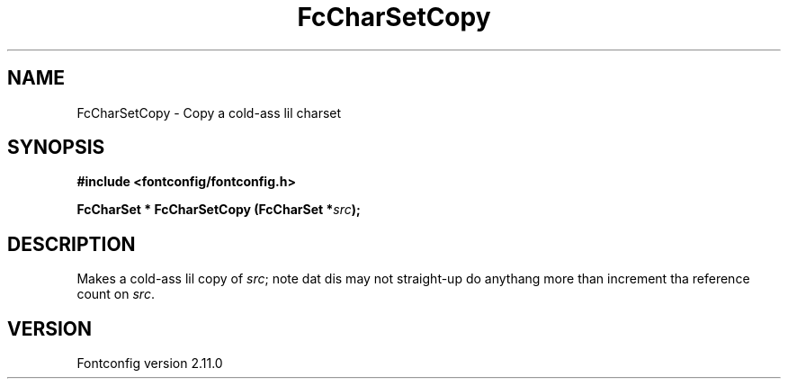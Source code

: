 .\" auto-generated by docbook2man-spec from docbook-utils package
.TH "FcCharSetCopy" "3" "11 10月 2013" "" ""
.SH NAME
FcCharSetCopy \- Copy a cold-ass lil charset
.SH SYNOPSIS
.nf
\fB#include <fontconfig/fontconfig.h>
.sp
FcCharSet * FcCharSetCopy (FcCharSet *\fIsrc\fB);
.fi\fR
.SH "DESCRIPTION"
.PP
Makes a cold-ass lil copy of \fIsrc\fR; note dat dis may not straight-up do anythang more
than increment tha reference count on \fIsrc\fR\&.
.SH "VERSION"
.PP
Fontconfig version 2.11.0
